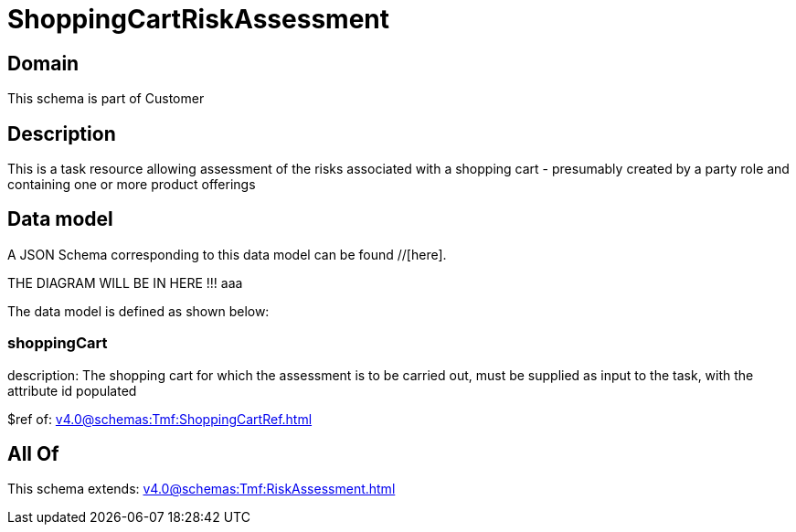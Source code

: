 = ShoppingCartRiskAssessment

[#domain]
== Domain

This schema is part of Customer

[#description]
== Description
This is a task resource allowing assessment of the risks associated with a shopping cart - presumably created by a party role and containing one or more product offerings


[#data_model]
== Data model

A JSON Schema corresponding to this data model can be found //[here].

THE DIAGRAM WILL BE IN HERE !!!
aaa

The data model is defined as shown below:


=== shoppingCart
description: The shopping cart for which the assessment is to be carried out, must be supplied as input to the task, with the attribute id populated

$ref of: xref:v4.0@schemas:Tmf:ShoppingCartRef.adoc[]


[#all_of]
== All Of

This schema extends: xref:v4.0@schemas:Tmf:RiskAssessment.adoc[]
